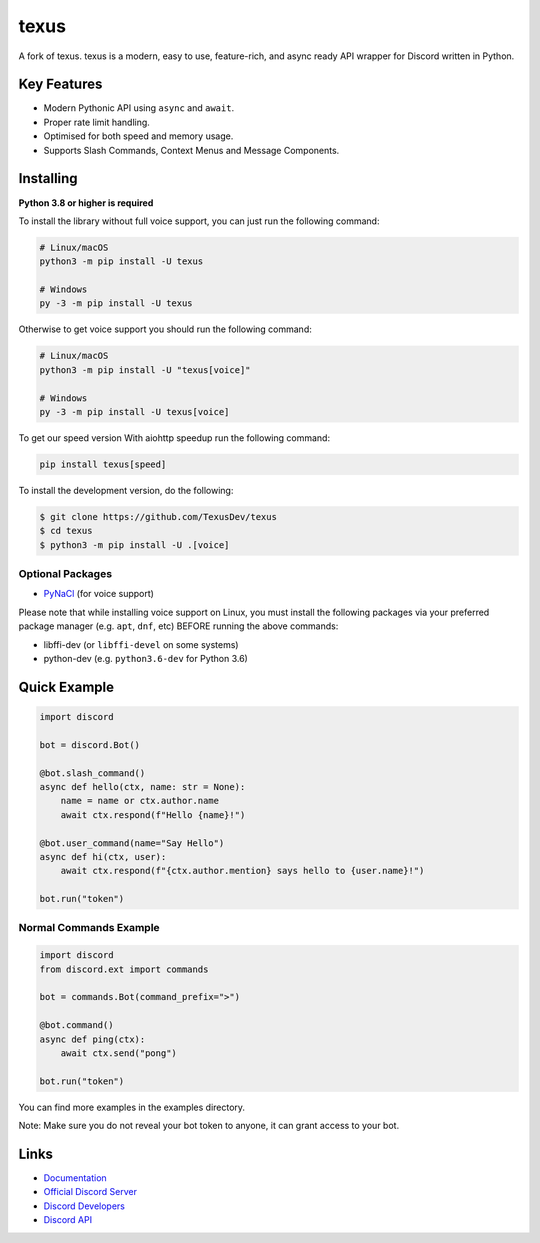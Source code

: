 texus
==========

.. image:: https://discord.com/api/guilds/881207955029110855/embed.png
   :target: https://texus.dev/discord
   :alt: Discord server invite
.. image:: https://img.shields.io/pypi/v/texus.svg
   :target: https://pypi.python.org/pypi/texus
   :alt: PyPI version info
.. image:: https://img.shields.io/pypi/pyversions/texus.svg
   :target: https://pypi.python.org/pypi/texus
   :alt: PyPI supported Python versions
.. image:: https://img.shields.io/pypi/dm/texus?color=blue
   :target: https://pypi.python.org/pypi/texus
   :alt: PyPI downloads

A fork of texus. texus is a modern, easy to use, feature-rich, and async ready API wrapper for Discord written in Python.

Key Features
-------------

- Modern Pythonic API using ``async`` and ``await``.
- Proper rate limit handling.
- Optimised for both speed and memory usage.
- Supports Slash Commands, Context Menus and Message Components.

Installing
----------

**Python 3.8 or higher is required**

To install the library without full voice support, you can just run the following command:

.. code:: sh

    # Linux/macOS
    python3 -m pip install -U texus

    # Windows
    py -3 -m pip install -U texus

Otherwise to get voice support you should run the following command:

.. code:: sh

    # Linux/macOS
    python3 -m pip install -U "texus[voice]"

    # Windows
    py -3 -m pip install -U texus[voice]

To get our speed version With aiohttp speedup run the following command:

.. code:: sh
   
   pip install texus[speed]

To install the development version, do the following:

.. code:: sh

    $ git clone https://github.com/TexusDev/texus
    $ cd texus
    $ python3 -m pip install -U .[voice]


Optional Packages
~~~~~~~~~~~~~~~~~~

* `PyNaCl <https://pypi.org/project/PyNaCl/>`__ (for voice support)

Please note that while installing voice support on Linux, you must install the following packages via your preferred package manager (e.g. ``apt``, ``dnf``, etc) BEFORE running the above commands:

* libffi-dev (or ``libffi-devel`` on some systems)
* python-dev (e.g. ``python3.6-dev`` for Python 3.6)

Quick Example
--------------

.. code:: py

    import discord

    bot = discord.Bot()
    
    @bot.slash_command()
    async def hello(ctx, name: str = None):
        name = name or ctx.author.name
        await ctx.respond(f"Hello {name}!")
        
    @bot.user_command(name="Say Hello")
    async def hi(ctx, user):
        await ctx.respond(f"{ctx.author.mention} says hello to {user.name}!")
        
    bot.run("token")

Normal Commands Example
~~~~~~~~~~~~~

.. code:: py

    import discord
    from discord.ext import commands

    bot = commands.Bot(command_prefix=">")

    @bot.command()
    async def ping(ctx):
        await ctx.send("pong")

    bot.run("token")

You can find more examples in the examples directory.

Note: Make sure you do not reveal your bot token to anyone, it can grant access to your bot.

Links
------

- `Documentation <https://docs.texus.dev/en/master/index.html>`_
- `Official Discord Server <https://texus.dev/discord>`_
- `Discord Developers <https://discord.gg/discord-developers>`_
- `Discord API <https://discord.gg/discord-api>`_
